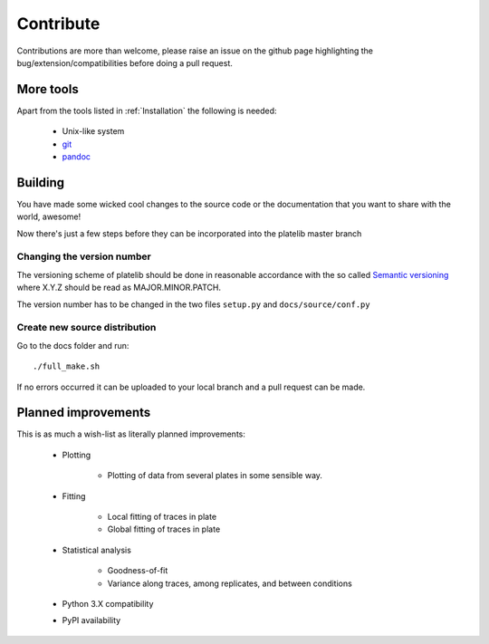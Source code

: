 Contribute
===========

Contributions are more than welcome, please raise an issue on the github page
highlighting the bug/extension/compatibilities before doing a pull request.

More tools
---------------
Apart from the tools listed in :ref:`Installation` the following is needed:   

	* Unix-like system
	* `git`_
	* `pandoc`_
 
.. _pandoc: https://pandoc.org/installing.html
.. _git: https://git-scm.com/downloads  


Building 
----------

You have made some wicked cool changes to the source code 
or the documentation that you want to share with the world, awesome! 

Now there's just a few steps before they can be incorporated into 
the platelib master branch

Changing the version number
^^^^^^^^^^^^^^^^^^^^^^^^^^^^

The versioning scheme of platelib should be done in reasonable 
accordance with the so called `Semantic versioning`_ where 
X.Y.Z should be read as MAJOR.MINOR.PATCH.    

The version number has to be changed in the two files ``setup.py`` and 
``docs/source/conf.py``

.. _Semantic versioning: https://semver.org/    

Create new source distribution 
^^^^^^^^^^^^^^^^^^^^^^^^^^^^^^^

Go to the docs folder and run::

	./full_make.sh	
 
If no errors occurred it can be uploaded to your local branch and 
a pull request can be made.


Planned improvements
--------------------- 

This is as much a wish-list as literally planned improvements: 


	* Plotting
		
		* Plotting of data from several plates in some sensible way.  

	* Fitting

		* Local fitting of traces in plate

		* Global fitting of traces in plate 
	
	* Statistical analysis    

		* Goodness-of-fit
		
		* Variance along traces, among replicates, and between conditions     

	* Python 3.X compatibility 
	* PyPI availability




   
